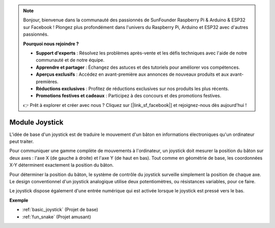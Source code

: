 .. note::

    Bonjour, bienvenue dans la communauté des passionnés de SunFounder Raspberry Pi & Arduino & ESP32 sur Facebook ! Plongez plus profondément dans l'univers du Raspberry Pi, Arduino et ESP32 avec d'autres passionnés.

    **Pourquoi nous rejoindre ?**

    - **Support d'experts** : Résolvez les problèmes après-vente et les défis techniques avec l'aide de notre communauté et de notre équipe.
    - **Apprendre et partager** : Échangez des astuces et des tutoriels pour améliorer vos compétences.
    - **Aperçus exclusifs** : Accédez en avant-première aux annonces de nouveaux produits et aux avant-premières.
    - **Réductions exclusives** : Profitez de réductions exclusives sur nos produits les plus récents.
    - **Promotions festives et cadeaux** : Participez à des concours et des promotions festives.

    👉 Prêt à explorer et créer avec nous ? Cliquez sur [|link_sf_facebook|] et rejoignez-nous dès aujourd'hui !

.. _cpn_joystick:

Module Joystick
=======================

.. image:: img/joystick_pic.png
    :align: center
    :width: 600

L'idée de base d'un joystick est de traduire le mouvement d'un bâton en informations électroniques qu'un ordinateur peut traiter.

Pour communiquer une gamme complète de mouvements à l'ordinateur, un joystick doit mesurer la position du bâton sur deux axes : l'axe X (de gauche à droite) et l'axe Y (de haut en bas). Tout comme en géométrie de base, les coordonnées X-Y déterminent exactement la position du bâton.

Pour déterminer la position du bâton, le système de contrôle du joystick surveille simplement la position de chaque axe. Le design conventionnel d'un joystick analogique utilise deux potentiomètres, ou résistances variables, pour ce faire.

Le joystick dispose également d'une entrée numérique qui est activée lorsque le joystick est pressé vers le bas.

.. image:: img/joystick318.png
    :align: center
    :width: 600
	
**Exemple**

* :ref:`basic_joystick` (Projet de base)
* :ref:`fun_snake` (Projet amusant)
